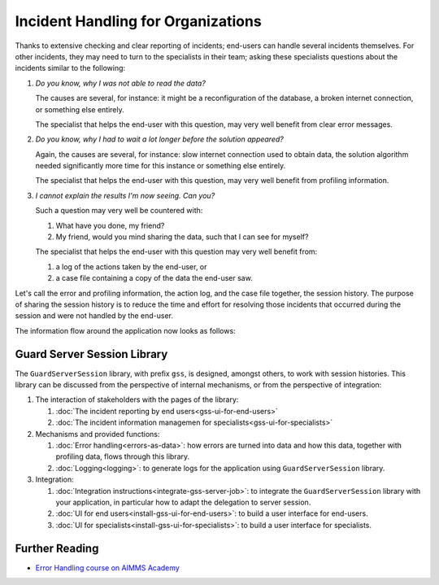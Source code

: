 Incident Handling for Organizations
=============================================

Thanks to extensive checking and clear reporting of incidents; end-users can handle several incidents themselves.
For other incidents, they may need to turn to the specialists in their team; 
asking these specialists questions about the incidents similar to the following:

#.  `Do you know, why I was not able to read the data?`

    The causes are several, for instance: it might be a reconfiguration of the database, a broken internet connection, or something else entirely.

    The specialist that helps the end-user with this question, may very well benefit from clear error messages.

#.  `Do you know, why I had to wait a lot longer before the solution appeared?`

    Again, the causes are several, for instance: slow internet connection used to obtain data, 
    the solution algorithm needed significantly more time for this instance or something else entirely.

    The specialist that helps the end-user with this question, may very well benefit from profiling information.

#.  `I cannot explain the results I'm now seeing. Can you?`

    Such a question may very well be countered with: 

    #.  What have you done, my friend?

    #.  My friend, would you mind sharing the data, such that I can see for myself?

    The specialist that helps the end-user with this question may very well benefit from:

    #.  a log of the actions taken by the end-user, or

    #.  a case file containing a copy of the data the end-user saw.

Let's call the error and profiling information, the action log, and the case file together, the session history.
The purpose of sharing the session history is to reduce the time and effort for resolving those incidents that occurred
during the session and were not handled by the end-user.

The information flow around the application now looks as follows:

.. image:: images/210319_Guardserversession_v2.jpg
    :align: center

Guard Server Session Library
------------------------------

The ``GuardServerSession`` library, with prefix ``gss``, is designed, amongst others, to work with session histories.
This library can be discussed from the perspective of internal mechanisms, or from the perspective of integration:

#.  The interaction of stakeholders with the pages of the library:

    #.  :doc:`The incident reporting by end users<gss-ui-for-end-users>`

    #.  :doc:`The incident information managemen for specialists<gss-ui-for-specialists>`

#.  Mechanisms and provided functions:

    #.  :doc:`Error handling<errors-as-data>`: how errors are turned into data and how this data, together with profiling data, flows through this library. 
    
    #.  :doc:`Logging<logging>`: to generate logs for the application using ``GuardServerSession`` library.

#.  Integration:

    #.  :doc:`Integration instructions<integrate-gss-server-job>`:  to integrate the ``GuardServerSession`` library with your application, 
        in particular how to adapt the delegation to server session.

    #.  :doc:`UI for end users<install-gss-ui-for-end-users>`: to build a user interface for end-users.

    #.  :doc:`UI for specialists<install-gss-ui-for-specialists>`: to build a user interface for specialists.



Further Reading
-------------------

* `Error Handling course on AIMMS Academy <https://academy.aimms.com/course/view.php?id=50>`_






 





